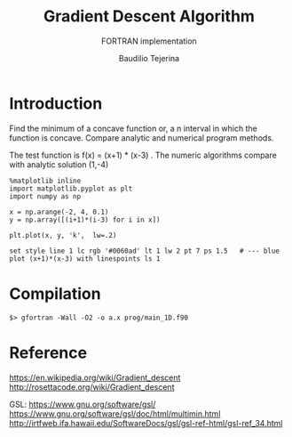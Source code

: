 #+TITLE: Gradient Descent Algorithm
#+SUBTITLE: FORTRAN implementation
#+AUTHOR: Baudilio Tejerina
#+EMAIL: bltejerina@gmail.com

#+STARTUP: inlineimages

* Introduction

  Find the minimum of a concave function or, a n interval in which the function is concave. Compare
  analytic and numerical program methods.

  The test function is f(x) = (x+1) * (x-3) . The numeric algorithms compare with analytic solution (1,-4)

#+BEGIN_SRC ipython :session :results raw drawer
%matplotlib inline
import matplotlib.pyplot as plt
import numpy as np

x = np.arange(-2, 4, 0.1)
y = np.array([(i+1)*(i-3) for i in x])

plt.plot(x, y, 'k',  lw=.2)
#+END_SRC


#+BEGIN_SRC gnuplot :file plot.png :results graphics
set style line 1 lc rgb '#0060ad' lt 1 lw 2 pt 7 ps 1.5   # --- blue
plot (x+1)*(x-3) with linespoints ls 1
#+end_src



* Compilation
  ~$> gfortran -Wall -O2 -o a.x prog/main_1D.f90~

* Reference
  https://en.wikipedia.org/wiki/Gradient_descent
  http://rosettacode.org/wiki/Gradient_descent

  GSL:
  https://www.gnu.org/software/gsl/
  https://www.gnu.org/software/gsl/doc/html/multimin.html
  http://irtfweb.ifa.hawaii.edu/SoftwareDocs/gsl/gsl-ref-html/gsl-ref_34.html
